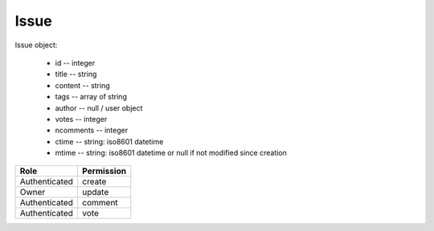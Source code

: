 Issue
=====

Issue object:

    * id -- integer
    * title -- string
    * content -- string
    * tags -- array of string
    * author -- null / user object
    * votes -- integer
    * ncomments -- integer
    * ctime -- string: iso8601 datetime
    * mtime -- string: iso8601 datetime or null if not modified since creation

============= ==============
Role          Permission
============= ==============
Authenticated create
------------- --------------
Owner         update
------------- --------------
Authenticated comment
------------- --------------
Authenticated vote
============= ==============

.. autoapi:: /api/issues
